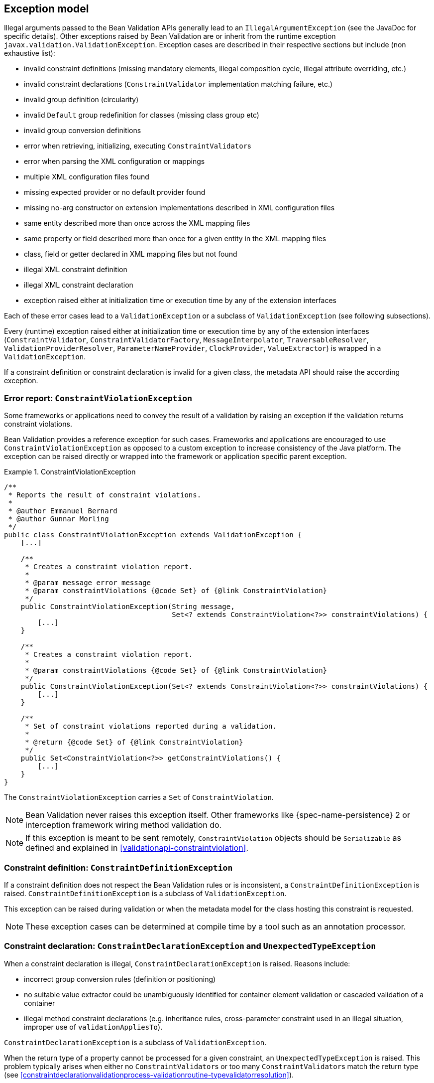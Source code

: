 // Jakarta Bean Validation
//
// License: Apache License, Version 2.0
// See the license.txt file in the root directory or <http://www.apache.org/licenses/LICENSE-2.0>.

[[exception]]

== Exception model

Illegal arguments passed to the Bean Validation APIs generally lead to an [classname]`IllegalArgumentException` (see the JavaDoc for specific details). Other exceptions raised by Bean Validation are or inherit from the runtime exception [classname]`javax.validation.ValidationException`. Exception cases are described in their respective sections but include (non exhaustive list):

* invalid constraint definitions (missing mandatory elements, illegal composition cycle, illegal attribute overriding, etc.)
* invalid constraint declarations ([classname]`ConstraintValidator` implementation matching failure, etc.)
* invalid group definition (circularity)
* invalid [classname]`Default` group redefinition for classes (missing class group etc)
* invalid group conversion definitions
* error when retrieving, initializing, executing [classname]``ConstraintValidator``s
* error when parsing the XML configuration or mappings
* multiple XML configuration files found
* missing expected provider or no default provider found
* missing no-arg constructor on extension implementations described in XML configuration files
* same entity described more than once across the XML mapping files
* same property or field described more than once for a given entity in the XML mapping files
* class, field or getter declared in XML mapping files but not found
* illegal XML constraint definition
* illegal XML constraint declaration
* exception raised either at initialization time or execution time by any of the extension interfaces


Each of these error cases lead to a [classname]`ValidationException` or a subclass of [classname]`ValidationException` (see following subsections).

[tck-testable]#Every (runtime) exception raised either at initialization time or execution time by any of the extension interfaces ([classname]`ConstraintValidator`, [classname]`ConstraintValidatorFactory`, [classname]`MessageInterpolator`, [classname]`TraversableResolver`, [classname]`ValidationProviderResolver`, [classname]`ParameterNameProvider`, [classname]`ClockProvider`, `ValueExtractor`) is wrapped in a [classname]`ValidationException`.#

If a constraint definition or constraint declaration is invalid for a given class, the metadata API should raise the according exception.

[[exception-errorreport]]
=== Error report: [classname]`ConstraintViolationException`

Some frameworks or applications need to convey the result of a validation by raising an exception if the validation returns constraint violations.

Bean Validation provides a reference exception for such cases. Frameworks and applications are encouraged to use [classname]`ConstraintViolationException` as opposed to a custom exception to increase consistency of the Java platform. The exception can be raised directly or wrapped into the framework or application specific parent exception.

.ConstraintViolationException
====

[source, JAVA]
----
/**
 * Reports the result of constraint violations.
 *
 * @author Emmanuel Bernard
 * @author Gunnar Morling
 */
public class ConstraintViolationException extends ValidationException {
    [...]

    /**
     * Creates a constraint violation report.
     *
     * @param message error message
     * @param constraintViolations {@code Set} of {@link ConstraintViolation}
     */
    public ConstraintViolationException(String message,
                                        Set<? extends ConstraintViolation<?>> constraintViolations) {
        [...]
    }

    /**
     * Creates a constraint violation report.
     *
     * @param constraintViolations {@code Set} of {@link ConstraintViolation}
     */
    public ConstraintViolationException(Set<? extends ConstraintViolation<?>> constraintViolations) {
        [...]
    }

    /**
     * Set of constraint violations reported during a validation.
     *
     * @return {@code Set} of {@link ConstraintViolation}
     */
    public Set<ConstraintViolation<?>> getConstraintViolations() {
        [...]
    }
}
----

====

The [classname]`ConstraintViolationException` carries a [classname]`Set` of [classname]`ConstraintViolation`.

[NOTE]
====
Bean Validation never raises this exception itself. Other frameworks like {spec-name-persistence} 2 or interception framework wiring method validation do.
====

[NOTE]
====
If this exception is meant to be sent remotely, [classname]`ConstraintViolation` objects should be [classname]`Serializable` as defined and explained in <<validationapi-constraintviolation>>.
====

[[exception-constraintdefinition]]
=== Constraint definition: [classname]`ConstraintDefinitionException`

[tck-testable]#If a constraint definition does not respect the Bean Validation rules or is inconsistent, a [classname]`ConstraintDefinitionException` is raised.# [classname]`ConstraintDefinitionException` is a subclass of [classname]`ValidationException`.

This exception can be raised during validation or when the metadata model for the class hosting this constraint is requested.

[NOTE]
====
These exception cases can be determined at compile time by a tool such as an annotation processor.
====

[[exception-constraintdeclaration]]
=== Constraint declaration: [classname]`ConstraintDeclarationException` and [classname]`UnexpectedTypeException`

[tck-not-testable]#When a constraint declaration is illegal, [classname]`ConstraintDeclarationException` is raised.#
Reasons include:

* incorrect group conversion rules (definition or positioning)
* no suitable value extractor could be unambiguously identified for container element validation or cascaded validation of a container
* illegal method constraint declarations
(e.g. inheritance rules, cross-parameter constraint used in an illegal situation, improper use of [methodname]`validationAppliesTo`).

[classname]`ConstraintDeclarationException` is a subclass of [classname]`ValidationException`.

[tck-testable]#When the return type of a property cannot be processed for a given constraint, an [classname]`UnexpectedTypeException` is raised.# This problem typically arises when either no [classname]``ConstraintValidator``s or too many [classname]``ConstraintValidator``s match the return type (see <<constraintdeclarationvalidationprocess-validationroutine-typevalidatorresolution>>).

[classname]`UnexpectedTypeException` is a subclass of [classname]`ConstraintDeclarationException`.

This exception can be raised during validation or when the metadata model for the class hosting this constraint is requested.

[NOTE]
====
These exception cases can be determined at compile time by a tool such as an annotation processor.
====

[[exception-groupdefinition]]
=== Group definition: [classname]`GroupDefinitionException`

[tck-testable]#When a group definition is illegal, a [classname]`GroupDefinitionException` is raised.# This typically arises when a cyclic group dependency is discovered, an illegal attribute overriding is defined etc.

[classname]`GroupDefinitionException` is a subclass of [classname]`ValidationException`.

[NOTE]
====
These exception cases can be determined at compile time by a tool such as an annotation processor.
====

[[exception-valueextractordefinition]]
=== Value extractor definition: [classname]`ValueExtractorDefinitionException`

[tck-testable]#When detecting an illegal value extractor definition, a `ValueExtractorDefinitionException` will be raised.#

Reasons for raising this exception include:

* The extracted type is not marked with `@ExtractedValue`
* The `@ExtractedValue` annotation is given more than once for one value extractor type

`ValueExtractorDefinitionException` is a subclass of `ValidationException`.

[[exception-valueextractordeclaration]]
=== Value extractor declaration: [classname]`ValueExtractorDeclarationException`

[tck-testable]#When detecting an illegal configuration of value extractors, a `ValueExtractorDeclarationException` will be raised.#
One example is the configuration of multiple extractors for the same container element type in `META-INF/validation.xml`.

`ValueExtractorDeclarationException` is a subclass of `ValidationException`.

[[exception-noprovider]]
=== No Bean Validation Provider detected: `NoProviderFoundException`

[tck-not-testable]#When trying to bootstrap Bean Validation via `Validation.buildDefaultValidatorFactory()` or `Validation.byDefaultProvider().configure()` and no Bean Validation provider could be found, a `NoProviderFoundException` is raised.#

`NoProviderFoundException` is a subclass of `ValidationException`.
